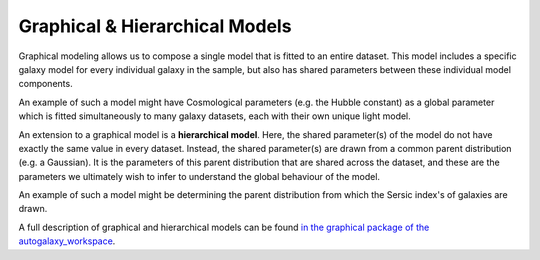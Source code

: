 .. _hierarchical_models:

Graphical & Hierarchical Models
===============================

Graphical modeling allows us to compose a single model that is fitted to an entire dataset. This model includes
a specific galaxy model for every individual galaxy in the sample, but also has shared parameters between these
individual model components.

An example of such a model might have Cosmological parameters (e.g. the Hubble constant) as a global parameter
which is fitted simultaneously to many galaxy datasets, each with their own unique light model.

An extension to a graphical model is a **hierarchical model**. Here, the shared parameter(s) of the model do not have
exactly the same value in every dataset. Instead, the shared parameter(s) are drawn from a common parent
distribution (e.g. a Gaussian). It is the parameters of this parent distribution that are shared
across the dataset, and these are the parameters we ultimately wish to infer to understand the global behaviour of the
model.

An example of such a model might be determining the parent distribution from which the Sersic index's of galaxies are
drawn.

A full description of graphical and hierarchical models can be found `in the graphical package of the autogalaxy_workspace <https://github.com/Jammy2211/autogalaxy_workspace/tree/release/notebooks/imaging/advanced/graphical>`_.